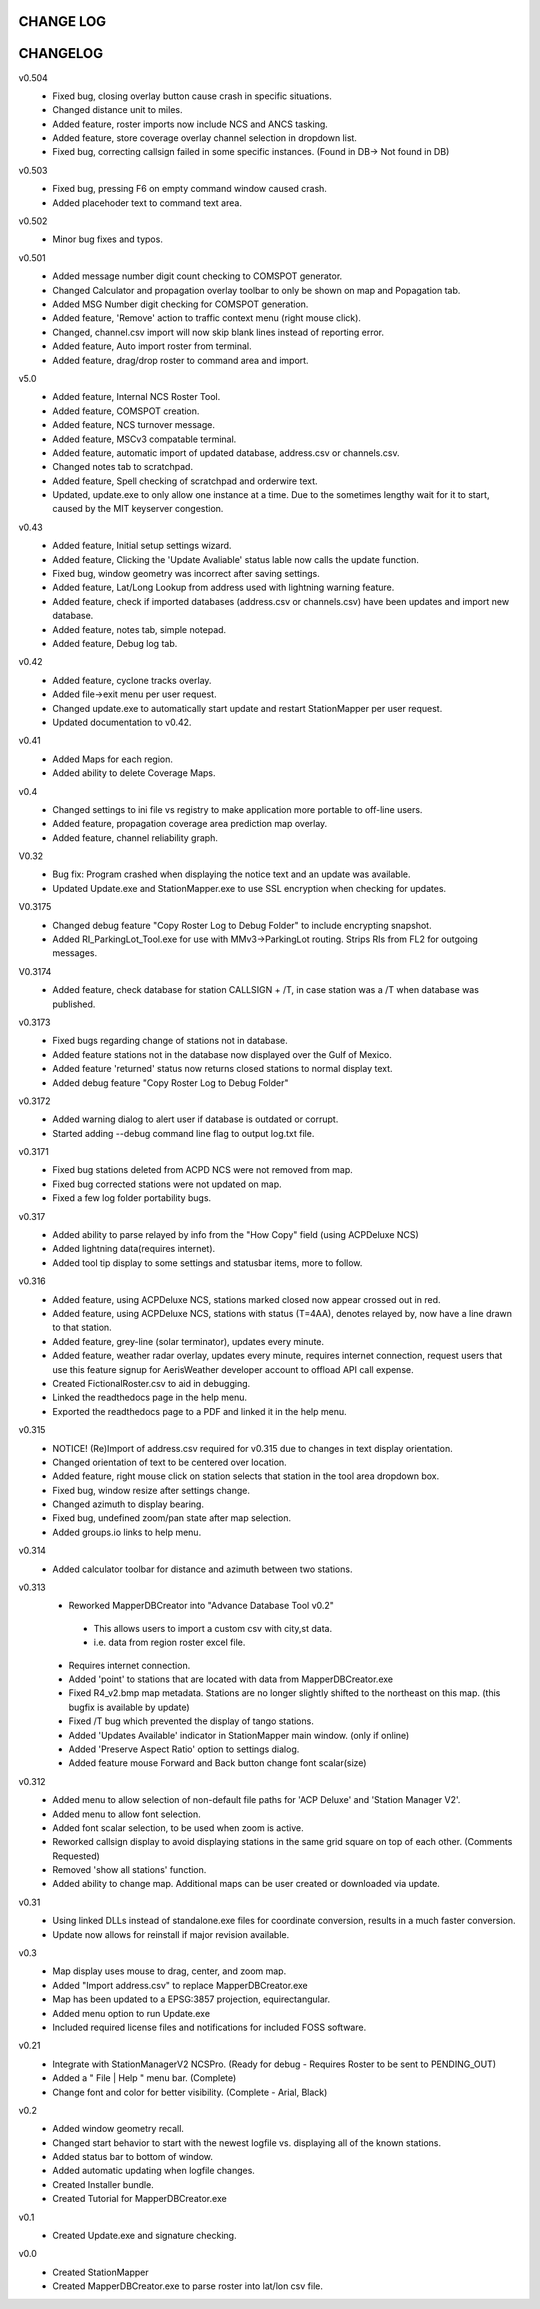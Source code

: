 -----------
CHANGE LOG
-----------
-------------------
CHANGELOG
-------------------
v0.504
 - Fixed bug, closing overlay button cause crash in specific situations.
 - Changed distance unit to miles.
 - Added feature, roster imports now include NCS and ANCS tasking.
 - Added feature, store coverage overlay channel selection in dropdown list.
 - Fixed bug, correcting callsign failed in some specific instances. (Found in DB-> Not found in DB)

v0.503
 - Fixed bug, pressing F6 on empty command window caused crash.
 - Added placehoder text to command text area.

v0.502
 - Minor bug fixes and typos.

v0.501
 - Added message number digit count checking to COMSPOT generator.
 - Changed Calculator and propagation overlay toolbar to only be shown on map and Popagation tab.
 - Added MSG Number digit checking for COMSPOT generation.
 - Added feature, 'Remove' action to traffic context menu (right mouse click).
 - Changed, channel.csv import will now skip blank lines instead of reporting error.
 - Added feature, Auto import roster from terminal.
 - Added feature, drag/drop roster to command area and import.

v5.0
 - Added feature, Internal NCS Roster Tool.
 - Added feature, COMSPOT creation.
 - Added feature, NCS turnover message.
 - Added feature, MSCv3 compatable terminal.
 - Added feature, automatic import of updated database, address.csv or channels.csv.
 - Changed notes tab to scratchpad.
 - Added feature, Spell checking of scratchpad and orderwire text.
 - Updated, update.exe to only allow one instance at a time.  Due to the sometimes lengthy wait for it to start, caused by the MIT keyserver congestion.

v0.43
 - Added feature, Initial setup settings wizard.
 - Added feature, Clicking the 'Update Avaliable' status lable now calls the update function.
 - Fixed bug, window geometry was incorrect after saving settings.
 - Added feature, Lat/Long Lookup from address used with lightning warning feature.
 - Added feature, check if imported databases (address.csv or channels.csv) have been updates and import new database.
 - Added feature, notes tab, simple notepad.
 - Added feature, Debug log tab.

v0.42
 - Added feature, cyclone tracks overlay.
 - Added file->exit menu per user request.
 - Changed update.exe to automatically start update and restart StationMapper per user request.
 - Updated documentation to v0.42.

v0.41
 - Added Maps for each region.
 - Added ability to delete Coverage Maps.

v0.4
 - Changed settings to ini file vs registry to make application more portable to off-line users.
 - Added feature, propagation coverage area prediction map overlay.
 - Added feature, channel reliability graph.

V0.32
 - Bug fix: Program crashed when displaying the notice text and an update was available.
 - Updated Update.exe and StationMapper.exe to use SSL encryption when checking for updates.

V0.3175
 - Changed debug feature "Copy Roster Log to Debug Folder" to include encrypting snapshot.
 - Added RI_ParkingLot_Tool.exe for use with MMv3->ParkingLot routing.  Strips RIs from FL2 for outgoing messages.

V0.3174
 - Added feature, check database for station CALLSIGN + /T, in case station was a /T when database was published.

v0.3173
 - Fixed bugs regarding change of stations not in database.
 - Added feature stations not in the database now displayed over the Gulf of Mexico.
 - Added feature 'returned' status now returns closed stations to normal display text.
 - Added debug feature "Copy Roster Log to Debug Folder"

v0.3172
 - Added warning dialog to alert user if database is outdated or corrupt.
 - Started adding --debug command line flag to output log.txt file.

v0.3171
 - Fixed bug stations deleted from ACPD NCS were not removed from map.
 - Fixed bug corrected stations were not updated on map.
 - Fixed a few log folder portability bugs.

v0.317
 - Added ability to parse relayed by info from the "How Copy" field (using ACPDeluxe NCS)
 - Added lightning data(requires internet).  
 - Added tool tip display to some settings and statusbar items, more to follow.

v0.316
 - Added feature, using ACPDeluxe NCS, stations marked closed now appear crossed out in red.
 - Added feature, using ACPDeluxe NCS, stations with status (T=4AA), denotes relayed by, now have a line drawn to that station.
 - Added feature, grey-line (solar terminator), updates every minute.
 - Added feature, weather radar overlay, updates every minute, requires internet connection, request users that use this feature signup for AerisWeather developer account to offload API call expense.
 - Created FictionalRoster.csv to aid in debugging.
 - Linked the readthedocs page in the help menu.
 - Exported the readthedocs page to a PDF and linked it in the help menu.

v0.315
 - NOTICE! (Re)Import of address.csv required for v0.315 due to changes in text display orientation.
 - Changed orientation of text to be centered over location.
 - Added feature, right mouse click on station selects that station in the tool area dropdown box.
 - Fixed bug, window resize after settings change.
 - Changed azimuth to display bearing.
 - Fixed bug, undefined zoom/pan state after map selection.
 - Added groups.io links to help menu.

v0.314
  - Added calculator toolbar for distance and azimuth between two stations.

v0.313
 - Reworked MapperDBCreator into "Advance Database Tool v0.2"
  - This allows users to import a custom csv with city,st data.
  - i.e. data from region roster excel file.
 - Requires internet connection.
 - Added 'point' to stations that are located with data from MapperDBCreator.exe 
 - Fixed R4_v2.bmp map metadata.  Stations are no longer slightly shifted to the northeast on this map. (this bugfix is available by update)
 - Fixed /T bug which prevented the display of tango stations. 
 - Added 'Updates Available' indicator in StationMapper main window. (only if online)
 - Added 'Preserve Aspect Ratio' option to settings dialog.
 - Added feature mouse Forward and Back button change font scalar(size)

v0.312
 - Added menu to allow selection of non-default file paths for 'ACP Deluxe' and 'Station Manager V2'.
 - Added menu to allow font selection.
 - Added font scalar selection, to be used when zoom is active.
 - Reworked callsign display to avoid displaying stations in the same grid square on top of each other. (Comments Requested)
 - Removed 'show all stations' function.
 - Added ability to change map.  Additional maps can be user created or downloaded via update.

v0.31
 - Using linked DLLs instead of standalone.exe files for coordinate conversion, results in a much faster conversion.
 - Update now allows for reinstall if major revision available.
 
v0.3
 - Map display uses mouse to drag, center, and zoom map.
 - Added "Import address.csv" to replace MapperDBCreator.exe
 - Map has been updated to a EPSG:3857 projection, equirectangular.
 - Added menu option to run Update.exe
 - Included required license files and notifications for included FOSS software.

v0.21
 - Integrate with StationManagerV2 NCSPro. (Ready for debug  - Requires Roster to be sent to PENDING_OUT)
 - Added a " File | Help " menu bar. (Complete)
 - Change font and color for better visibility. (Complete - Arial, Black)

v0.2
 - Added window geometry recall.
 - Changed start behavior to start with the newest logfile vs. displaying all of the known stations.
 - Added status bar to bottom of window.
 - Added automatic updating when logfile changes.
 - Created Installer bundle.
 - Created Tutorial for MapperDBCreator.exe

v0.1
 - Created Update.exe and signature checking.

v0.0
 - Created StationMapper
 - Created MapperDBCreator.exe to parse roster into lat/lon csv file.
